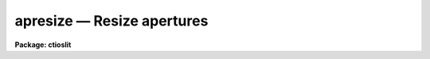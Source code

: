 .. _apresize:

apresize — Resize apertures
===========================

**Package: ctioslit**

.. raw:: html

  <H3>Name</H3>
  <! BeginSection: 'NAME'>
  <UL>
  apresize -- Resize apertures automatically
  </UL>
  <! EndSection:   'NAME'>
  <H3>Usage</H3>
  <! BeginSection: 'USAGE'>
  <UL>
  apresize input
  </UL>
  <! EndSection:   'USAGE'>
  <H3>Parameters</H3>
  <! BeginSection: 'PARAMETERS'>
  <UL>
  <DL>
  <DT><B>input</B></DT>
  <! Sec='PARAMETERS' Level=0 Label='input' Line='input'>
  <DD>List of input images in which apertures are to be resized.
  </DD>
  </DL>
  <DL>
  <DT><B>apertures = "<TT></TT>"</B></DT>
  <! Sec='PARAMETERS' Level=0 Label='apertures' Line='apertures = ""'>
  <DD>Apertures to recenter, resize, trace, and extract.  This only applies
  to apertures read from the input or reference database.  Any new
  apertures defined with the automatic finding algorithm or interactively
  are always selected.  The syntax is a list comma separated ranges
  where a range can be a single aperture number, a hyphen separated
  range of aperture numbers, or a range with a step specified by "<TT>x&lt;step&gt;</TT>";
  for example, "<TT>1,3-5,9-12x2</TT>".
  </DD>
  </DL>
  <DL>
  <DT><B>references = "<TT></TT>"</B></DT>
  <! Sec='PARAMETERS' Level=0 Label='references' Line='references = ""'>
  <DD>List of reference images to be used to define apertures for the input
  images.  When a reference image is given it supersedes apertures
  previously defined for the input image. The list may be null, "<TT></TT>", or
  any number of images less than or equal to the list of input images.
  There are three special words which may be used in place of an image
  name.  The word "<TT>last</TT>" refers to the last set of apertures written to
  the database.  The word "<TT>OLD</TT>" requires that an entry exist
  and the word "<TT>NEW</TT>" requires that the entry not exist for each input image.
  </DD>
  </DL>
  <P>
  <DL>
  <DT><B>interactive = no</B></DT>
  <! Sec='PARAMETERS' Level=0 Label='interactive' Line='interactive = no'>
  <DD>Run this task interactively?  If the task is not run interactively then
  all user queries are suppressed and interactive aperture editing is
  disabled.
  </DD>
  </DL>
  <DL>
  <DT><B>find = yes</B></DT>
  <! Sec='PARAMETERS' Level=0 Label='find' Line='find = yes'>
  <DD>Find the spectra and define apertures automatically?  In order for
  spectra to be found automatically there must be no apertures for the
  input image or reference image defined in the database.
  </DD>
  </DL>
  <DL>
  <DT><B>recenter = no</B></DT>
  <! Sec='PARAMETERS' Level=0 Label='recenter' Line='recenter = no'>
  <DD>Recenter the apertures?
  </DD>
  </DL>
  <DL>
  <DT><B>resize = yes</B></DT>
  <! Sec='PARAMETERS' Level=0 Label='resize' Line='resize = yes'>
  <DD>Resize the apertures?
  </DD>
  </DL>
  <DL>
  <DT><B>edit = yes</B></DT>
  <! Sec='PARAMETERS' Level=0 Label='edit' Line='edit = yes'>
  <DD>Edit the apertures?  The <I>interactive</I> parameter must also be yes.
  </DD>
  </DL>
  <P>
  <DL>
  <DT><B>line = INDEF</B></DT>
  <! Sec='PARAMETERS' Level=0 Label='line' Line='line = INDEF'>
  <DD>The dispersion line (line or column perpendicular to the dispersion axis) to
  be used in resizing the spectra.  A value of INDEF selects the middle of the
  image.
  </DD>
  </DL>
  <DL>
  <DT><B>nsum = 1</B></DT>
  <! Sec='PARAMETERS' Level=0 Label='nsum' Line='nsum = 1'>
  <DD>Number of dispersion lines to be summed or medianed.  The lines are taken
  around the specified dispersion line.  A positive value takes a
  sum and a negative value selects a median.
  </DD>
  </DL>
  <DL>
  <DT><B>llimit = INDEF, ulimit = INDEF</B></DT>
  <! Sec='PARAMETERS' Level=0 Label='llimit' Line='llimit = INDEF, ulimit = INDEF'>
  <DD>Lower and upper aperture size limits.  If the parameter <I>ylevel</I> is
  INDEF then these limits are assigned to all apertures.  Otherwise
  these parameters are used as limits to the resizing operation.
  A value of INDEF places the aperture limits at the image edge (for the
  dispersion line used).
  </DD>
  </DL>
  <DL>
  <DT><B>ylevel = 0.1</B></DT>
  <! Sec='PARAMETERS' Level=0 Label='ylevel' Line='ylevel = 0.1'>
  <DD>Data level at which to set aperture limits.  If it is INDEF then the
  aperture limits are set at the values given by the parameters
  <I>llimit</I> and <I>ulimit</I>.  If it is not INDEF then it is a
  fraction of the peak or an actual data level depending on the parameter
  <I>peak</I>.  It may be relative to a local background or to zero
  depending on the parameter <I>bkg</I>.
  </DD>
  </DL>
  <DL>
  <DT><B>peak = yes</B></DT>
  <! Sec='PARAMETERS' Level=0 Label='peak' Line='peak = yes'>
  <DD>Is the data level specified by <I>ylevel</I> a fraction of the peak?
  </DD>
  </DL>
  <DL>
  <DT><B>bkg = yes</B></DT>
  <! Sec='PARAMETERS' Level=0 Label='bkg' Line='bkg = yes'>
  <DD>Subtract a simple background when interpreting the <B>ylevel</B> parameter.
  The background is a slope connecting the first minima
  away from the aperture center.
  </DD>
  </DL>
  <DL>
  <DT><B>r_grow = 0.</B></DT>
  <! Sec='PARAMETERS' Level=0 Label='r_grow' Line='r_grow = 0.'>
  <DD>Change the lower and upper aperture limits by this fractional amount.
  The factor is multiplied by each limit and the result added to limit.
  </DD>
  </DL>
  <DL>
  <DT><B>avglimits = no</B></DT>
  <! Sec='PARAMETERS' Level=0 Label='avglimits' Line='avglimits = no'>
  <DD>Apply the average lower and upper aperture limits to all apertures.
  </DD>
  </DL>
  </UL>
  <! EndSection:   'PARAMETERS'>
  <H3>Additional parameters</H3>
  <! BeginSection: 'ADDITIONAL PARAMETERS'>
  <UL>
  I/O parameters and the default dispersion axis are taken from the
  package parameters, the default aperture parameters are taken from the
  task <B>apdefault</B>, automatic aperture finding parameters are taken
  from <B>apfind</B>, and parameters used for centering and editing the
  apertures are taken from <B>apedit</B>.
  <P>
  When this operation is performed from the task <B>apall</B> all parameters
  except the package parameters are included in that task.
  </UL>
  <! EndSection:   'ADDITIONAL PARAMETERS'>
  <H3>Description</H3>
  <! BeginSection: 'DESCRIPTION'>
  <UL>
  For each image in the input image list, the aperture limits are
  redefined to be either specified values or by finding the points at
  which the spectrum profile, linearly interpolated, first crosses a
  specified value moving away from the aperture center at the specified
  dispersion line.  In the latter case the limits may then be increased
  or decreased by a specified percentage, a maximum lower and upper limit,
  may be imposed, and the independent limits may be averaged and the
  single values applied to all the apertures.
  <P>
  The simplest resizing choice is to reset all the aperture limits to
  the values specified by <I>llimit</I> and <I>ulimit</I>.  This option
  is selected if the parameter <I>ylevel</I> is INDEF.
  <P>
  There are several options for specifying a data level at which an
  aperture is sized.  The most common method (the default) is to specify
  a fraction of the peak value since this is data independent and physically
  reasonable.  This is done by setting the fraction with the parameter
  <I>ylevel</I> and the parameter <I>peak</I> to yes.  If the peak parameter
  is no then the level is a data value.
  <P>
  The levels may be relative to zero, as might be used with fibers or
  high dispersion / high signal-to-noise data, or relative to a local
  linear background, as would be appropriate for slit data having a
  significant background.  A background is found and used if the
  parameter <I>bkg</I> is set.  The background determination is very
  simple.  Starting at the peak two background points are found, one in
  each direction, which are inflection points; i.e. the first pixels
  which are less than their two neighbors.  A linear slope is fit and
  subtracted for the purposes of measuring the peak and setting the
  aperture limits.  Note that if the slope is significant the actual
  limits may not correspond to the intercepts of a line at constant data
  value.
  <P>
  Once aperture limits, a distance relative to the center, are determined
  they are increased or decreased by a percentage, expressed as a fraction,
  given by the parameter <I>r_grow</I>.  To illustrate the operation,
  if xlow is the initial lower limit then the final lower limit will be:
  <P>
  	xlow final = xlow * (1 + r_grow)
  <P>
  A value of zero leaves the aperture limits unchanged.
  <P>
  After the aperture limits are found, based on the above steps, a fixed lower
  limit, given by the parameter <I>llimit</I>, is applied to the lower
  aperture points and, similarly, a fixed upper limit is applied to the
  upper aperture points.  This feature protects against absurdly wide apertures.
  <P>
  Finally, if the parameter <I>avglimits</I> is set the individual aperture
  limits are averaged to form an average aperture.  This average aperture
  is then assigned to all apertures.  This option allows keeping common
  aperture sizes but allowing variation due to seeing changes.
  <P>
  The resizing algorithm is available in the interactive aperture editor.
  Here one may select individual apertures or all apertures using the
  <TT>'a'</TT> switch.  The resizing algorithm described above is selected using
  the <TT>'z'</TT> key.  An simple alternative is the <TT>'y'</TT> key which resizes
  apertures to the y level marked by the cursor.
  <P>
  If the task is interactive the user is queried whether to perform
  various steps on each image.  The queries may be answered with one of
  the four values "<TT>yes</TT>", "<TT>no</TT>", "<TT>YES</TT>" and "<TT>NO</TT>", where an upper case
  response suppresses all further queries to this question.
  <P>
  The aperture resizing algorithm may be selected from nearly every task
  in the package with the <I>resize</I> parameter.
  </UL>
  <! EndSection:   'DESCRIPTION'>
  <H3>Examples</H3>
  <! BeginSection: 'EXAMPLES'>
  <UL>
  1.  To resize all apertures to the range -4 to 4:
  <P>
  	cl&gt; apresize image llimit=-4 ulimit=4 ylevel=INDEF
  <P>
  2.  To resize all aperture to a point which is 5% of the peak relative
  to a local background:
  <P>
  	cl&gt; apresize image ylevel=.05 peak+ bkg+
  <P>
  3.  To resize all apertures to the point where the data exceeds 100
  data units:
  <P>
  	cl&gt; apresize image ylevel=100 peak- bkg-
  <P>
  4.  To resize all apertures to default values of the task except
  averaging all the results at the end:
  <P>
  	cl&gt; apresize image avg+
  </UL>
  <! EndSection:   'EXAMPLES'>
  <H3>Revisions</H3>
  <! BeginSection: 'REVISIONS'>
  <UL>
  <DL>
  <DT><B>APRESIZE V2.11</B></DT>
  <! Sec='REVISIONS' Level=0 Label='APRESIZE' Line='APRESIZE V2.11'>
  <DD>The "<TT>apertures</TT>" parameter can be used to select apertures for resizing,
  recentering, tracing, and extraction.  This parameter name was previously
  used for selecting apertures in the recentering algorithm.  The new
  parameter name for this is now "<TT>aprecenter</TT>".
  </DD>
  </DL>
  </UL>
  <! EndSection:   'REVISIONS'>
  <H3>See also</H3>
  <! BeginSection: 'SEE ALSO'>
  <UL>
  center1d, ranges, apfind, aprecenter, apedit, apall
  </UL>
  <! EndSection:    'SEE ALSO'>
  
  <! Contents: 'NAME' 'USAGE' 'PARAMETERS' 'ADDITIONAL PARAMETERS' 'DESCRIPTION' 'EXAMPLES' 'REVISIONS' 'SEE ALSO'  >
  
